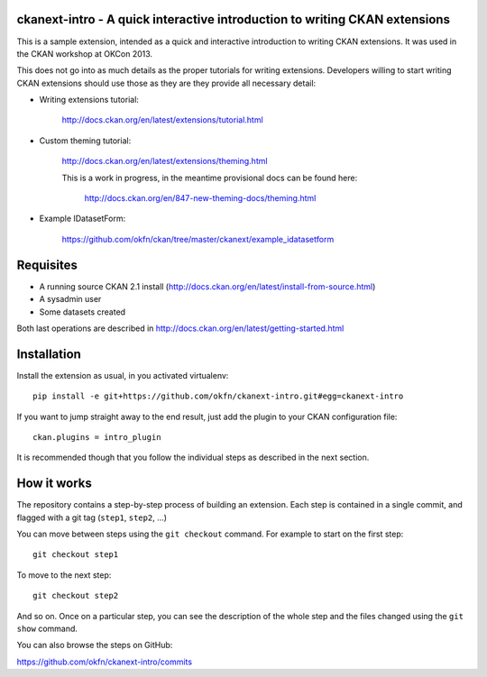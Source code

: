 ckanext-intro - A quick interactive introduction to writing CKAN extensions
===========================================================================

This is a sample extension, intended as a quick and interactive introduction
to writing CKAN extensions. It was used in the CKAN workshop at OKCon 2013.

This does not go into as much details as the proper tutorials for writing
extensions. Developers willing to start writing CKAN extensions should use
those as they are they provide all necessary detail:

* Writing extensions tutorial:

    http://docs.ckan.org/en/latest/extensions/tutorial.html

* Custom theming tutorial:

    http://docs.ckan.org/en/latest/extensions/theming.html

    This is a work in progress, in the meantime provisional docs can be found
    here:

     http://docs.ckan.org/en/847-new-theming-docs/theming.html

* Example IDatasetForm:

   https://github.com/okfn/ckan/tree/master/ckanext/example_idatasetform


Requisites
==========

* A running source CKAN 2.1 install (http://docs.ckan.org/en/latest/install-from-source.html)
* A sysadmin user
* Some datasets created

Both last operations are described in http://docs.ckan.org/en/latest/getting-started.html


Installation
============

Install the extension as usual, in you activated virtualenv::

   pip install -e git+https://github.com/okfn/ckanext-intro.git#egg=ckanext-intro

If you want to jump straight away to the end result, just add the plugin to
your CKAN configuration file::

    ckan.plugins = intro_plugin

It is recommended though that you follow the individual steps as described in
the next section.

How it works
============

The repository contains a step-by-step process of building an extension. Each
step is contained in a single commit, and flagged with a git tag (``step1``,
``step2``, ...)

You can move between steps using the ``git checkout`` command. For example to
start on the first step::

    git checkout step1

To move to the next step::

    git checkout step2

And so on. Once on a particular step, you can see the description of the whole
step and the files changed using the ``git show`` command.

You can also browse the steps on GitHub:

https://github.com/okfn/ckanext-intro/commits
